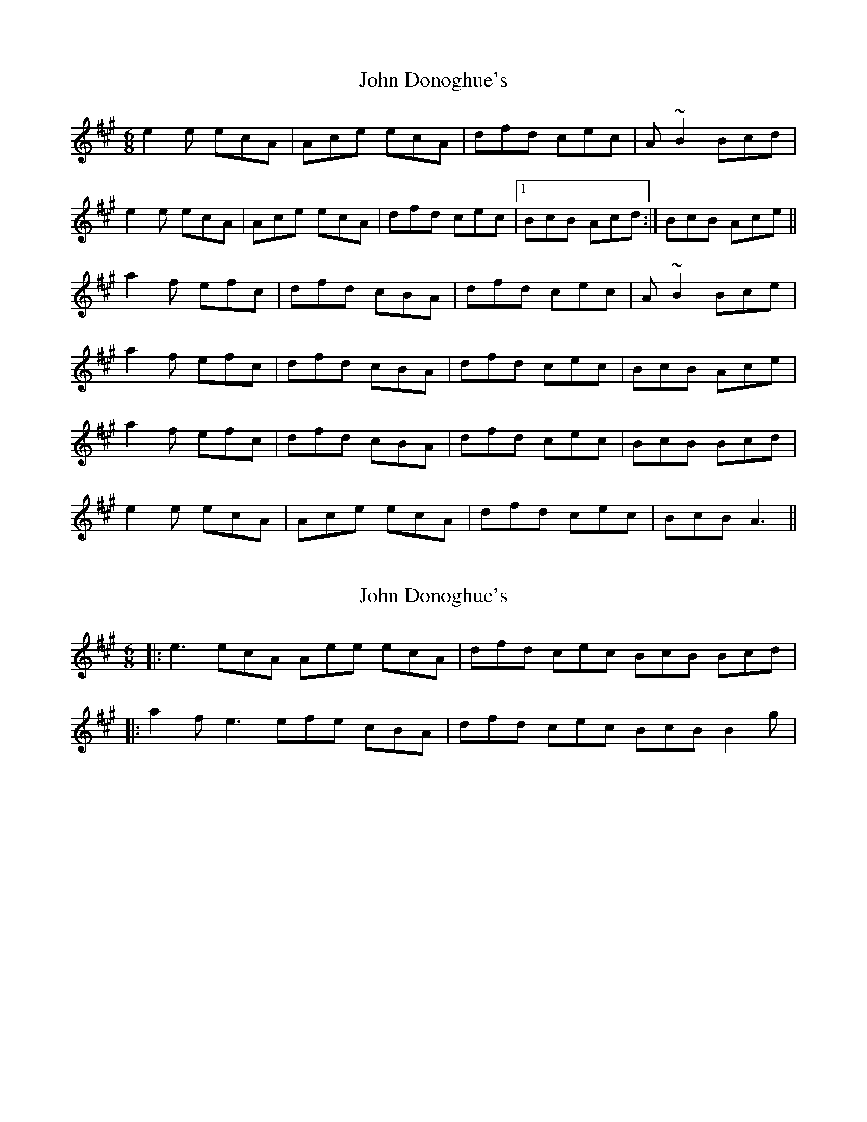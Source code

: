 X: 1
T: John Donoghue's
Z: fidicen
S: https://thesession.org/tunes/4639#setting4639
R: jig
M: 6/8
L: 1/8
K: Amaj
e2e ecA|Ace ecA|dfd cec|A~B2 Bcd|
e2e ecA|Ace ecA|dfd cec|1 BcB Acd:|BcB Ace||
a2f efc|dfd cBA|dfd cec|A~B2 Bce|
a2f efc|dfd cBA|dfd cec|BcB Ace|
a2f efc|dfd cBA|dfd cec|BcB Bcd|
e2e ecA|Ace ecA|dfd cec|BcB A3||
X: 2
T: John Donoghue's
Z: ceolachan
S: https://thesession.org/tunes/4639#setting17177
R: jig
M: 6/8
L: 1/8
K: Amaj
|: e3 ecA Aee ecA | dfd cec BcB Bcd ||: a2 f e3 efe cBA | dfd cec BcB B2 g |
